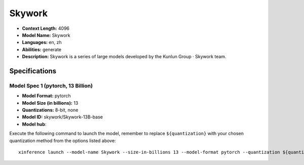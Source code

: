 .. _models_llm_skywork:

========================================
Skywork
========================================

- **Context Length:** 4096
- **Model Name:** Skywork
- **Languages:** en, zh
- **Abilities:** generate
- **Description:** Skywork is a series of large models developed by the Kunlun Group · Skywork team.

Specifications
^^^^^^^^^^^^^^


Model Spec 1 (pytorch, 13 Billion)
++++++++++++++++++++++++++++++++++++++++

- **Model Format:** pytorch
- **Model Size (in billions):** 13
- **Quantizations:** 8-bit, none
- **Model ID:** skywork/Skywork-13B-base
- **Model hub**: 

Execute the following command to launch the model, remember to replace ``${quantization}`` with your
chosen quantization method from the options listed above::

   xinference launch --model-name Skywork --size-in-billions 13 --model-format pytorch --quantization ${quantization}

